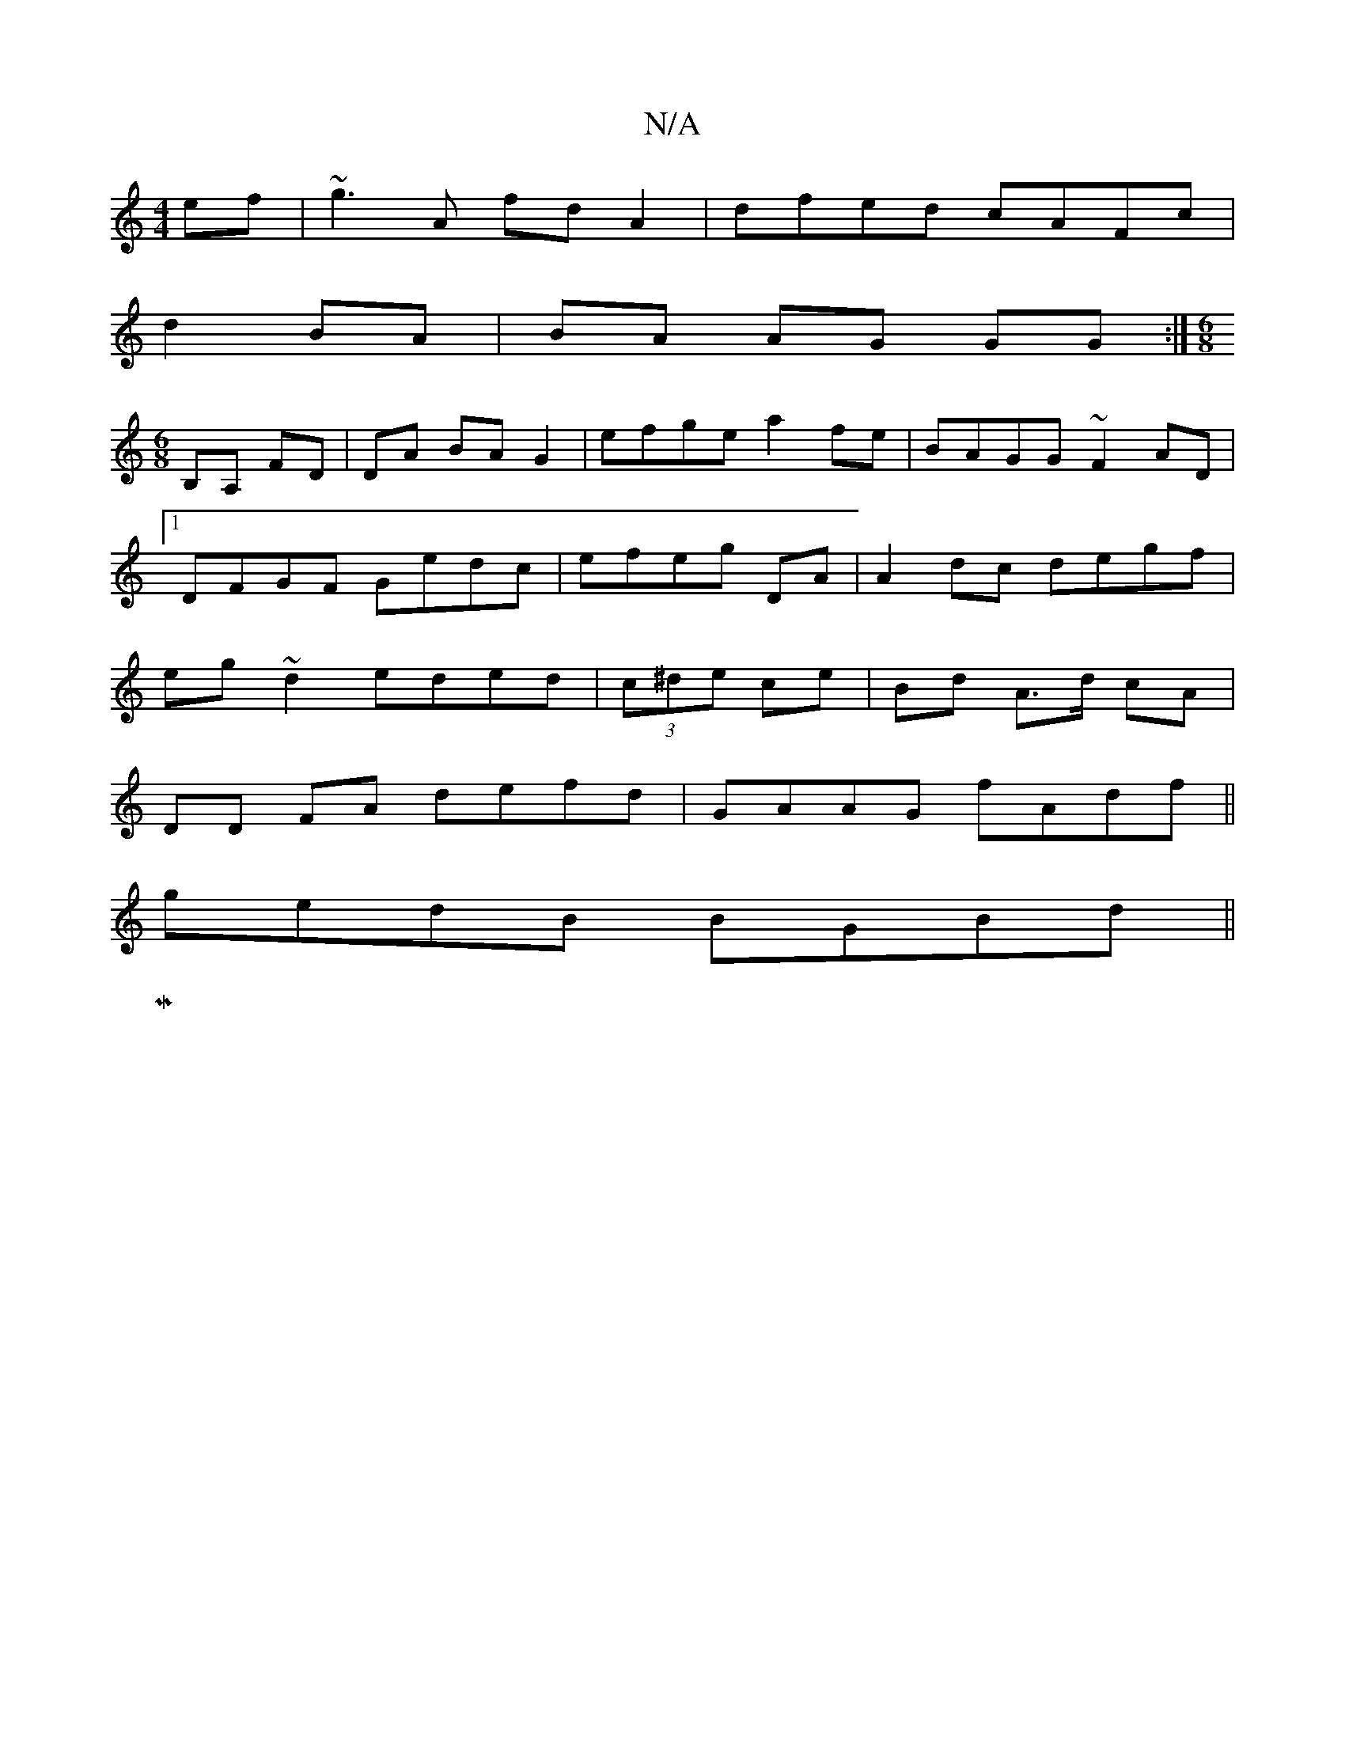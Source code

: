 X:1
T:N/A
M:4/4
R:N/A
K:Cmajor
ef|~g3A fd A2|dfed cAFc|
d2 BA | BA AG GG :|[M:6/8]
B,A, FD | DA BA G2 | efge a2fe|BAGG ~F2AD|1 DFGF Gedc|efeg DA|A2 dc degf|eg~d2 eded|(3c^de ce | Bd A>d cA |
DD FA defd| GAAG fAdf||
gedB BGBd||
|:M:
